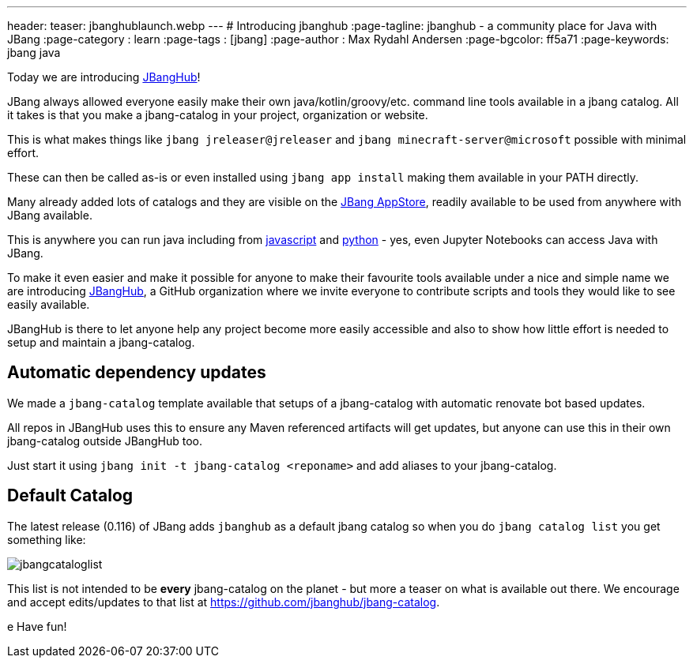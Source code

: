 ---
header:
  teaser: jbanghublaunch.webp
---
# Introducing jbanghub
:page-tagline: jbanghub - a community place for Java with JBang
:page-category : learn
:page-tags : [jbang]
:page-author : Max Rydahl Andersen
:page-bgcolor: ff5a71
:page-keywords: jbang java

ifdef::env-github,env-browser,env-vscode[:imagesdir: ../images]

Today we are introducing https://github.com/jbanghub[JBangHub]!

JBang always allowed everyone easily make their own java/kotlin/groovy/etc. command line tools available in a jbang catalog. All it takes is that you make a jbang-catalog in your project, organization or website.

This is what makes things like `jbang jreleaser@jreleaser` and `jbang minecraft-server@microsoft` possible with minimal effort.

These can then be called as-is or even installed using `jbang app install` making them available in your PATH directly.

Many already added lots of catalogs and they are visible on the https://www.jbang.dev/appstore/[JBang AppStore], readily available to be used from anywhere with JBang available. 

This is anywhere you can run java including from https://www.jbang.dev/learn/jbang-npm/[javascript] and https://www.jbang.dev/learn/python-with-jbang/[python] - yes, even Jupyter Notebooks can access Java with JBang.

To make it even easier and make it possible for anyone to make their favourite tools available under a nice and simple name we are introducing https://github.com/jbangdev[JBangHub], a GitHub organization where we invite everyone to contribute scripts and tools they would like to see easily available.

JBangHub is there to let anyone help any project become more easily accessible and also to show how little effort is needed to setup and maintain a jbang-catalog.

== Automatic dependency updates

We made a `jbang-catalog` template available that setups of a jbang-catalog with automatic renovate bot based updates.

All repos in JBangHub uses this to ensure any Maven referenced artifacts will get updates, but anyone can use this in their own jbang-catalog outside JBangHub too.

Just start it using `jbang init -t jbang-catalog <reponame>` and add aliases to your jbang-catalog.

== Default Catalog 

The latest release (0.116) of JBang adds `jbanghub` as a default jbang catalog so when you do `jbang catalog list` you get something like:

image:jbangcataloglist.svg[]

This list is not intended to be *every* jbang-catalog on the planet - but more a teaser on what is available out there. We encourage and accept edits/updates to that list at https://github.com/jbanghub/jbang-catalog.

e
Have fun!
